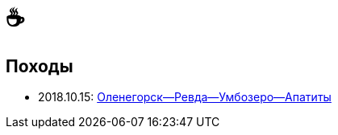 &#9749;
=======

//TODO
// set russian quotation marks
//:ldquo: &#8222;
//:rdquo: &#8220;
//{set:ldquo:&laquo;}
//{set:rdquo:&raquo;}

// Set caption for figures for the rest of the document to empty string.
:figure-caption:

== Походы ==

* 2018.10.15: link:umb.html[Оленегорск--Ревда--Умбозеро--Апатиты]
